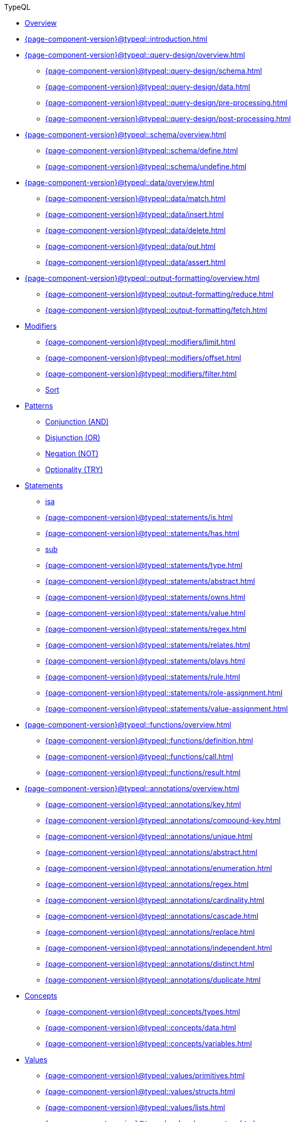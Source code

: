 // TypeQL
.TypeQL
* xref:{page-component-version}@typeql::overview.adoc[Overview]
* xref:{page-component-version}@typeql::introduction.adoc[]

* xref:{page-component-version}@typeql::query-design/overview.adoc[]
** xref:{page-component-version}@typeql::query-design/schema.adoc[]
** xref:{page-component-version}@typeql::query-design/data.adoc[]
** xref:{page-component-version}@typeql::query-design/pre-processing.adoc[]
** xref:{page-component-version}@typeql::query-design/post-processing.adoc[]

* xref:{page-component-version}@typeql::schema/overview.adoc[]
** xref:{page-component-version}@typeql::schema/define.adoc[]
** xref:{page-component-version}@typeql::schema/undefine.adoc[]

* xref:{page-component-version}@typeql::data/overview.adoc[]
** xref:{page-component-version}@typeql::data/match.adoc[]
** xref:{page-component-version}@typeql::data/insert.adoc[]
** xref:{page-component-version}@typeql::data/delete.adoc[]
** xref:{page-component-version}@typeql::data/put.adoc[]
** xref:{page-component-version}@typeql::data/assert.adoc[]

* xref:{page-component-version}@typeql::output-formatting/overview.adoc[]
** xref:{page-component-version}@typeql::output-formatting/reduce.adoc[]
** xref:{page-component-version}@typeql::output-formatting/fetch.adoc[]

* xref:{page-component-version}@typeql::modifiers/overview.adoc[Modifiers]
** xref:{page-component-version}@typeql::modifiers/limit.adoc[]
** xref:{page-component-version}@typeql::modifiers/offset.adoc[]
** xref:{page-component-version}@typeql::modifiers/filter.adoc[]
** xref:{page-component-version}@typeql::modifiers/sort.adoc[Sort]

* xref:{page-component-version}@typeql::patterns/overview.adoc[Patterns]
** xref:{page-component-version}@typeql::patterns/conjunction.adoc[Conjunction (AND)]
** xref:{page-component-version}@typeql::patterns/disjunction.adoc[Disjunction (OR)]
** xref:{page-component-version}@typeql::patterns/negation.adoc[Negation (NOT)]
** xref:{page-component-version}@typeql::patterns/optionality.adoc[Optionality (TRY)]

* xref:{page-component-version}@typeql::statements/overview.adoc[Statements]
** xref:{page-component-version}@typeql::statements/isa.adoc[isa]
** xref:{page-component-version}@typeql::statements/is.adoc[]
** xref:{page-component-version}@typeql::statements/has.adoc[]
** xref:{page-component-version}@typeql::statements/sub.adoc[sub]
** xref:{page-component-version}@typeql::statements/type.adoc[]
** xref:{page-component-version}@typeql::statements/abstract.adoc[]
** xref:{page-component-version}@typeql::statements/owns.adoc[]
** xref:{page-component-version}@typeql::statements/value.adoc[]
** xref:{page-component-version}@typeql::statements/regex.adoc[]
** xref:{page-component-version}@typeql::statements/relates.adoc[]
** xref:{page-component-version}@typeql::statements/plays.adoc[]
** xref:{page-component-version}@typeql::statements/rule.adoc[]
** xref:{page-component-version}@typeql::statements/role-assignment.adoc[]
** xref:{page-component-version}@typeql::statements/value-assignment.adoc[]

* xref:{page-component-version}@typeql::functions/overview.adoc[]
** xref:{page-component-version}@typeql::functions/definition.adoc[]
** xref:{page-component-version}@typeql::functions/call.adoc[]
** xref:{page-component-version}@typeql::functions/result.adoc[]

* xref:{page-component-version}@typeql::annotations/overview.adoc[]
** xref:{page-component-version}@typeql::annotations/key.adoc[]
** xref:{page-component-version}@typeql::annotations/compound-key.adoc[]
** xref:{page-component-version}@typeql::annotations/unique.adoc[]
** xref:{page-component-version}@typeql::annotations/abstract.adoc[]
** xref:{page-component-version}@typeql::annotations/enumeration.adoc[]
** xref:{page-component-version}@typeql::annotations/regex.adoc[]
** xref:{page-component-version}@typeql::annotations/cardinality.adoc[]
** xref:{page-component-version}@typeql::annotations/cascade.adoc[]
** xref:{page-component-version}@typeql::annotations/replace.adoc[]
** xref:{page-component-version}@typeql::annotations/independent.adoc[]
** xref:{page-component-version}@typeql::annotations/distinct.adoc[]
** xref:{page-component-version}@typeql::annotations/duplicate.adoc[]

* xref:{page-component-version}@typeql::concepts/overview.adoc[Concepts]
** xref:{page-component-version}@typeql::concepts/types.adoc[]
** xref:{page-component-version}@typeql::concepts/data.adoc[]
** xref:{page-component-version}@typeql::concepts/variables.adoc[]

* xref:{page-component-version}@typeql::values/overview.adoc[Values]
** xref:{page-component-version}@typeql::values/primitives.adoc[]
** xref:{page-component-version}@typeql::values/structs.adoc[]
** xref:{page-component-version}@typeql::values/lists.adoc[]
** xref:{page-component-version}@typeql::values/comparators.adoc[]
** xref:{page-component-version}@typeql::values/built-in.adoc[]

* xref:{page-component-version}@typeql::keywords.adoc[]
